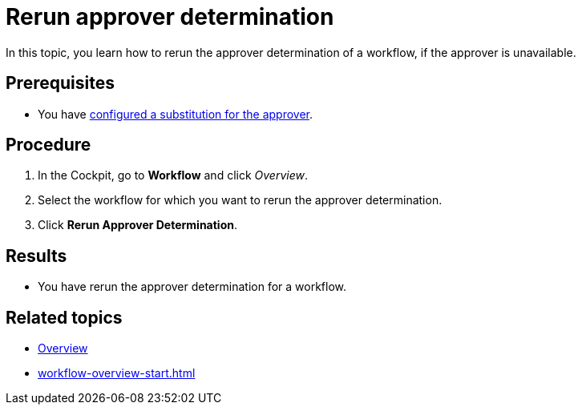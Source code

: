 = Rerun approver determination

In this topic, you learn how to rerun the approver determination of a workflow, if the approver is unavailable.
//TODO Neptune: Description text for the service reads "re-run" instead of "rerun".

== Prerequisites

* You have xref:workflow-substitutions-add.adoc[configured a substitution for the approver].

== Procedure

. In the Cockpit, go to *Workflow* and click _Overview_.
. Select the workflow for which you want to rerun the approver determination.
. Click *Rerun Approver Determination*.

== Results

* You have rerun the approver determination for a workflow.

== Related topics

* xref:workflow-overview.adoc[Overview]
* xref:workflow-overview-start.adoc[]